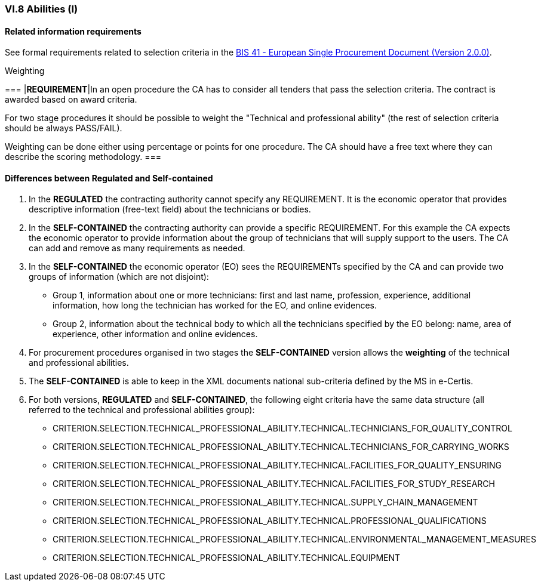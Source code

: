 
=== VI.8 Abilities (I)


==== Related information requirements

See formal requirements related to selection criteria in the http://wiki.ds.unipi.gr/pages/viewpage.action?pageId=44367916[BIS 41 - European Single Procurement Document (Version 2.0.0)].

.Weighting 
[cols="<1,<4"]
===
|*REQUIREMENT*|In an open procedure the CA has to consider all tenders that pass the selection criteria. The contract is awarded based on award criteria. 

For two stage procedures it should be possible to weight the "Technical and professional ability" (the rest of selection criteria should be always PASS/FAIL).

Weighting can be done either using percentage or points for one procedure. The CA should have a free text where they can describe the scoring methodology.
===

==== Differences between Regulated and Self-contained

. In the *REGULATED* the contracting authority cannot specify any REQUIREMENT. It is the economic operator that provides descriptive information (free-text field) about the technicians or bodies.

. In the *SELF-CONTAINED* the contracting authority can provide a specific REQUIREMENT. For this example the CA expects the economic operator to provide information about the group of technicians that will supply support to the users. The CA can add and remove as many requirements as needed.

. In the *SELF-CONTAINED* the economic operator (EO) sees the REQUIREMENTs specified by the CA and can provide two groups of information (which are not disjoint):

** Group 1, information about one or more technicians: first and last name, profession, experience, additional information, how long the technician has worked for the EO, and online evidences.

** Group 2, information about the technical body to which all the technicians specified by the EO belong: name, area of experience, other information and online evidences.

. For procurement procedures organised in two stages the *SELF-CONTAINED* version allows the *weighting* of the technical and professional abilities.

. The *SELF-CONTAINED* is able to keep in the XML documents national sub-criteria defined by the MS in e-Certis.

. For both versions, *REGULATED* and *SELF-CONTAINED*, the following eight criteria have the same data structure (all referred to the technical and professional abilities group):

	** CRITERION.SELECTION.TECHNICAL_PROFESSIONAL_ABILITY.TECHNICAL.TECHNICIANS_FOR_QUALITY_CONTROL
	** CRITERION.SELECTION.TECHNICAL_PROFESSIONAL_ABILITY.TECHNICAL.TECHNICIANS_FOR_CARRYING_WORKS
	** CRITERION.SELECTION.TECHNICAL_PROFESSIONAL_ABILITY.TECHNICAL.FACILITIES_FOR_QUALITY_ENSURING
	** CRITERION.SELECTION.TECHNICAL_PROFESSIONAL_ABILITY.TECHNICAL.FACILITIES_FOR_STUDY_RESEARCH
	** CRITERION.SELECTION.TECHNICAL_PROFESSIONAL_ABILITY.TECHNICAL.SUPPLY_CHAIN_MANAGEMENT
	** CRITERION.SELECTION.TECHNICAL_PROFESSIONAL_ABILITY.TECHNICAL.PROFESSIONAL_QUALIFICATIONS
	** CRITERION.SELECTION.TECHNICAL_PROFESSIONAL_ABILITY.TECHNICAL.ENVIRONMENTAL_MANAGEMENT_MEASURES
	** CRITERION.SELECTION.TECHNICAL_PROFESSIONAL_ABILITY.TECHNICAL.EQUIPMENT